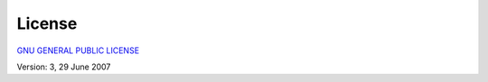 License
=======================================================

`GNU GENERAL PUBLIC LICENSE <https://www.gnu.org/licenses/gpl-3.0.en.html>`_

Version: 3, 29 June 2007
